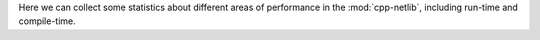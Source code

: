 Here we can collect some statistics about different areas of
performance in the :mod:`cpp-netlib`, including run-time and
compile-time.
